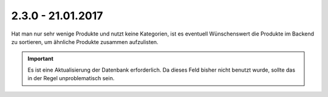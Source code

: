 .. ==================================================
.. FOR YOUR INFORMATION
.. --------------------------------------------------
.. -*- coding: utf-8 -*- with BOM.

2.3.0 - 21.01.2017
------------------

Hat man nur sehr wenige Produkte und nutzt keine Kategorien, ist es eventuell Wünschenswert die Produkte im Backend zu sortieren, um ähnliche Produkte zusammen aufzulisten.

.. IMPORTANT::
   Es ist eine Aktualisierung der Datenbank erforderlich. Da dieses Feld bisher nicht benutzt wurde, sollte das in der Regel unproblematisch sein.